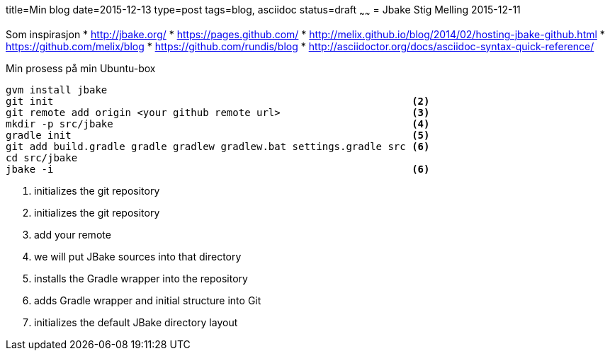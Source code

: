 title=Min blog
date=2015-12-13
type=post
tags=blog, asciidoc
status=draft
~~~~~~
= Jbake
Stig Melling
2015-12-11

Som inspirasjon
* http://jbake.org/
* https://pages.github.com/
* http://melix.github.io/blog/2014/02/hosting-jbake-github.html
* https://github.com/melix/blog
* https://github.com/rundis/blog
* http://asciidoctor.org/docs/asciidoc-syntax-quick-reference/

Min prosess på min Ubuntu-box
----
gvm install jbake 													<1>
git init                                                            <2>
git remote add origin <your github remote url>                      <3>
mkdir -p src/jbake                                                  <4>
gradle init                                                         <5>
git add build.gradle gradle gradlew gradlew.bat settings.gradle src <6>
cd src/jbake
jbake -i                                                            <6>
----
<1> initializes the git repository
<2> initializes the git repository
<3> add your remote
<4> we will put JBake sources into that directory
<5> installs the Gradle wrapper into the repository
<6> adds Gradle wrapper and initial structure into Git
<7> initializes the default JBake directory layout

